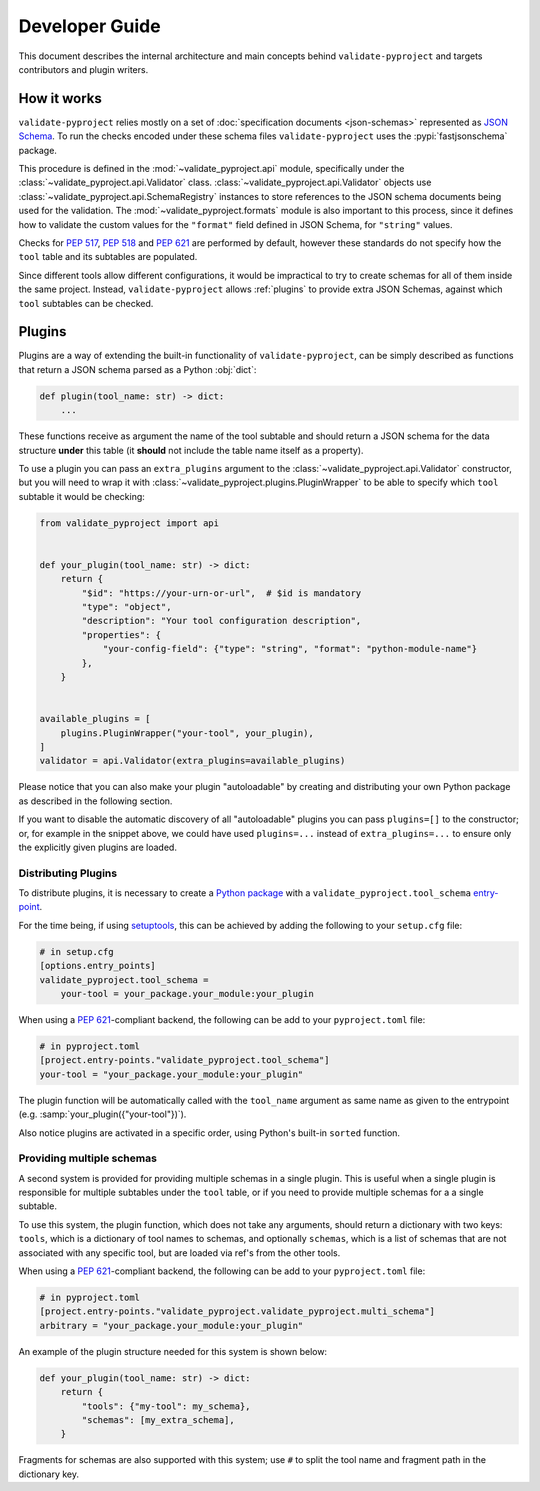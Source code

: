 .. _dev-guide:

===============
Developer Guide
===============

This document describes the internal architecture and main concepts behind
``validate-pyproject`` and targets contributors and plugin writers.


.. _how-it-works:

How it works
============

``validate-pyproject`` relies mostly on a set of :doc:`specification documents
<json-schemas>` represented as `JSON Schema`_.
To run the checks encoded under these schema files ``validate-pyproject``
uses the :pypi:`fastjsonschema` package.

This procedure is defined in the :mod:`~validate_pyproject.api` module,
specifically under the :class:`~validate_pyproject.api.Validator` class.
:class:`~validate_pyproject.api.Validator` objects use
:class:`~validate_pyproject.api.SchemaRegistry` instances to store references
to the JSON schema documents being used for the validation.
The :mod:`~validate_pyproject.formats` module is also important to this
process, since it defines how to validate the custom values for the
``"format"`` field defined in JSON Schema, for ``"string"`` values.

Checks for :pep:`517`, :pep:`518` and :pep:`621` are performed by default,
however these standards do not specify how the ``tool`` table and its subtables
are populated.

Since different tools allow different configurations, it would be impractical
to try to create schemas for all of them inside the same project.
Instead, ``validate-pyproject`` allows :ref:`plugins` to provide extra JSON Schemas,
against which ``tool`` subtables can be checked.


.. _plugins:

Plugins
=======

Plugins are a way of extending the built-in functionality of
``validate-pyproject``, can be simply described as functions that return
a JSON schema parsed as a Python :obj:`dict`:

.. code-block:: python

   def plugin(tool_name: str) -> dict:
       ...

These functions receive as argument the name of the tool subtable and should
return a JSON schema for the data structure **under** this table (it **should**
not include the table name itself as a property).

To use a plugin you can pass an ``extra_plugins`` argument to the
:class:`~validate_pyproject.api.Validator` constructor, but you will need to
wrap it with :class:`~validate_pyproject.plugins.PluginWrapper` to be able to
specify which ``tool`` subtable it would be checking:

.. code-block:: python

    from validate_pyproject import api


    def your_plugin(tool_name: str) -> dict:
        return {
            "$id": "https://your-urn-or-url",  # $id is mandatory
            "type": "object",
            "description": "Your tool configuration description",
            "properties": {
                "your-config-field": {"type": "string", "format": "python-module-name"}
            },
        }


    available_plugins = [
        plugins.PluginWrapper("your-tool", your_plugin),
    ]
    validator = api.Validator(extra_plugins=available_plugins)

Please notice that you can also make your plugin "autoloadable" by creating and
distributing your own Python package as described in the following section.

If you want to disable the automatic discovery of all "autoloadable" plugins you
can pass ``plugins=[]`` to the constructor; or, for example in the snippet
above, we could have used ``plugins=...`` instead of ``extra_plugins=...``
to ensure only the explicitly given plugins are loaded.


Distributing Plugins
--------------------

To distribute plugins, it is necessary to create a `Python package`_ with
a ``validate_pyproject.tool_schema`` entry-point_.

For the time being, if using setuptools_, this can be achieved by adding the following to your
``setup.cfg`` file:

.. code-block:: cfg

   # in setup.cfg
   [options.entry_points]
   validate_pyproject.tool_schema =
       your-tool = your_package.your_module:your_plugin

When using a :pep:`621`-compliant backend, the following can be add to your
``pyproject.toml`` file:

.. code-block:: toml

   # in pyproject.toml
   [project.entry-points."validate_pyproject.tool_schema"]
   your-tool = "your_package.your_module:your_plugin"

The plugin function will be automatically called with the ``tool_name``
argument as same name as given to the entrypoint (e.g. :samp:`your_plugin({"your-tool"})`).

Also notice plugins are activated in a specific order, using Python's built-in
``sorted`` function.


Providing multiple schemas
--------------------------

A second system is provided for providing multiple schemas in a single plugin.
This is useful when a single plugin is responsible for multiple subtables
under the ``tool`` table, or if you need to provide multiple schemas for a
a single subtable.

To use this system, the plugin function, which does not take any arguments,
should return a dictionary with two keys: ``tools``, which is a dictionary of
tool names to schemas, and optionally ``schemas``, which is a list of schemas
that are not associated with any specific tool, but are loaded via ref's from
the other tools.

When using a :pep:`621`-compliant backend, the following can be add to your
``pyproject.toml`` file:

.. code-block:: toml

    # in pyproject.toml
    [project.entry-points."validate_pyproject.validate_pyproject.multi_schema"]
    arbitrary = "your_package.your_module:your_plugin"

An example of the plugin structure needed for this system is shown below:

.. code-block:: python

    def your_plugin(tool_name: str) -> dict:
        return {
            "tools": {"my-tool": my_schema},
            "schemas": [my_extra_schema],
        }

Fragments for schemas are also supported with this system; use ``#`` to split
the tool name and fragment path in the dictionary key.

.. _entry-point: https://setuptools.pypa.io/en/stable/userguide/entry_point.html#entry-points
.. _JSON Schema: https://json-schema.org/
.. _Python package: https://packaging.python.org/
.. _setuptools: https://setuptools.pypa.io/en/stable/
